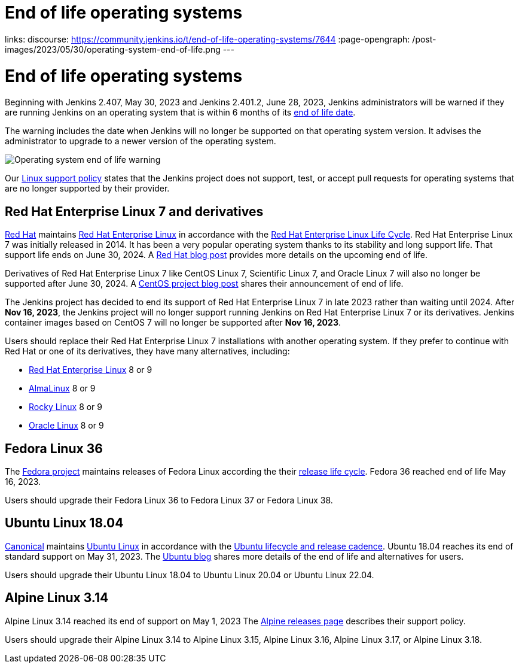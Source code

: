 
= End of life operating systems
:page-tags: linux, platform

:page-author: markewaite
links:
  discourse: https://community.jenkins.io/t/end-of-life-operating-systems/7644
:page-opengraph: /post-images/2023/05/30/operating-system-end-of-life.png
---

= End of life operating systems

Beginning with Jenkins 2.407, May 30, 2023 and Jenkins 2.401.2, June 28, 2023, Jenkins administrators will be warned if they are running Jenkins on an operating system that is within 6 months of its link:https://endoflife.date/[end of life date].

The warning includes the date when Jenkins will no longer be supported on that operating system version.
It advises the administrator to upgrade to a newer version of the operating system.

image::/post-images/2023/05/30/operating-system-end-of-life-monitor.png[Operating system end of life warning]

Our link:/doc/administration/requirements/linux/[Linux support policy] states that the Jenkins project does not support, test, or accept pull requests for operating systems that are no longer supported by their provider.

== Red Hat Enterprise Linux 7 and derivatives

link:https://www.redhat.com/[Red Hat] maintains link:https://www.redhat.com/en/technologies/linux-platforms/enterprise-linux[Red Hat Enterprise Linux] in accordance with the link:https://access.redhat.com/support/policy/updates/errata[Red Hat Enterprise Linux Life Cycle].
Red Hat Enterprise Linux 7 was initially released in 2014.
It has been a very popular operating system thanks to its stability and long support life.
That support life ends on June 30, 2024.
A link:https://www.redhat.com/en/blog/end-maintenance-red-hat-enterprise-linux-7-almost-here[Red Hat blog post] provides more details on the upcoming end of life.

Derivatives of Red Hat Enterprise Linux 7 like CentOS Linux 7, Scientific Linux 7, and Oracle Linux 7 will also no longer be supported after June 30, 2024.
A link:https://blog.centos.org/2023/04/end-dates-are-coming-for-centos-stream-8-and-centos-linux-7/[CentOS project blog post] shares their announcement of end of life.

The Jenkins project has decided to end its support of Red Hat Enterprise Linux 7 in late 2023 rather than waiting until 2024.
After *Nov 16, 2023*, the Jenkins project will no longer support running Jenkins on Red Hat Enterprise Linux 7 or its derivatives.
Jenkins container images based on CentOS 7 will no longer be supported after *Nov 16, 2023*.

Users should replace their Red Hat Enterprise Linux 7 installations with another operating system.
If they prefer to continue with Red Hat or one of its derivatives, they have many alternatives, including:

* link:https://access.redhat.com/products/discover-red-hat-enterprise-linux/[Red Hat Enterprise Linux] 8 or 9
* link:https://almalinux.org/[AlmaLinux] 8 or 9
* link:https://rockylinux.org/[Rocky Linux] 8 or 9
* link:https://www.oracle.com/linux/[Oracle Linux] 8 or 9

== Fedora Linux 36

The link:https://fedoraproject.org/[Fedora project] maintains releases of Fedora Linux according the their link:https://docs.fedoraproject.org/en-US/releases/lifecycle/[release life cycle].
Fedora 36 reached end of life May 16, 2023.

Users should upgrade their Fedora Linux 36 to Fedora Linux 37 or Fedora Linux 38.

== Ubuntu Linux 18.04

link:https://canonical.com/[Canonical] maintains link:https://ubuntu.com/[Ubuntu Linux] in accordance with the link:https://ubuntu.com/about/release-cycle[Ubuntu lifecycle and release cadence].
Ubuntu 18.04 reaches its end of standard support on May 31, 2023.
The link:https://ubuntu.com/blog/18-04-end-of-standard-support[Ubuntu blog] shares more details of the end of life and alternatives for users.

Users should upgrade their Ubuntu Linux 18.04 to Ubuntu Linux 20.04 or Ubuntu Linux 22.04.

== Alpine Linux 3.14

Alpine Linux 3.14 reached its end of support on May 1, 2023
The link:https://alpinelinux.org/releases/[Alpine releases page] describes their support policy.

Users should upgrade their Alpine Linux 3.14 to Alpine Linux 3.15, Alpine Linux 3.16, Alpine Linux 3.17, or Alpine Linux 3.18.
